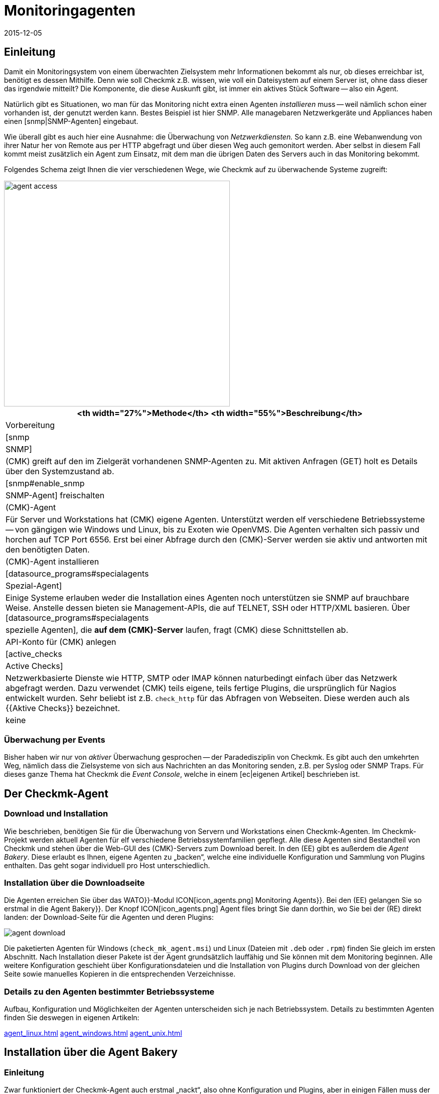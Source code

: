 = Monitoringagenten
:revdate: 2015-12-05
:title: Mit checkmk Geräte im Netzwerk überwachen
:description: Hier bekommen Sie einen schnellen Überblick, mit welchen Methoden Server, Switche und andere Geräte überwacht werden können und wie der Agent funktioniert.

== Einleitung

Damit ein Monitoringsystem von einem überwachten Zielsystem mehr
Informationen bekommt als nur, ob dieses erreichbar ist, benötigt es dessen
Mithilfe. Denn wie soll Checkmk z.B. wissen, wie voll ein Dateisystem auf
einem Server ist, ohne dass dieser das irgendwie mitteilt? Die Komponente, die
diese Auskunft gibt, ist immer ein aktives Stück Software -- also ein Agent.

Natürlich gibt es Situationen, wo man für das Monitoring nicht extra einen
Agenten _installieren_ muss -- weil nämlich schon einer vorhanden
ist, der genutzt werden kann. Bestes Beispiel ist hier SNMP.
Alle managebaren Netzwerkgeräte und Appliances haben einen [snmp|SNMP-Agenten]
eingebaut.

Wie überall gibt es auch hier eine Ausnahme: die Überwachung von _Netzwerkdiensten._
So kann z.B. eine Webanwendung von ihrer Natur her von Remote aus per HTTP abgefragt
und über diesen Weg auch gemonitort werden.  Aber selbst in diesem Fall
kommt meist zusätzlich ein Agent zum Einsatz, mit dem man die übrigen Daten
des Servers auch in das Monitoring bekommt.

Folgendes Schema zeigt Ihnen die vier verschiedenen Wege, wie Checkmk auf zu
überwachende Systeme zugreift:

image::bilder/agent_access.png[align=center,width=450]

[#special_agent]
[cols=, options="header"]
|===


<th width="27%">Methode</th>
<th width="55%">Beschreibung</th>
|Vorbereitung


|[snmp|SNMP]
|(CMK) greift auf den im Zielgerät vorhandenen SNMP-Agenten zu.
Mit aktiven Anfragen (GET) holt es Details über den Systemzustand ab.
|[snmp#enable_snmp|SNMP-Agent] freischalten


|(CMK)-Agent
|Für Server und Workstations hat (CMK) eigene Agenten.
Unterstützt werden elf verschiedene Betriebssysteme -- von gängigen
wie Windows und Linux, bis zu Exoten wie OpenVMS.
Die Agenten verhalten sich passiv und horchen auf TCP Port 6556.
Erst bei einer Abfrage durch den (CMK)-Server werden
sie aktiv und antworten mit den benötigten Daten.
|(CMK)-Agent installieren


|[datasource_programs#specialagents|Spezial-Agent]
|Einige Systeme erlauben weder die Installation eines Agenten noch unterstützen sie
SNMP auf brauchbare Weise. Anstelle dessen bieten sie Management-APIs, die auf TELNET, SSH oder
HTTP/XML basieren. Über [datasource_programs#specialagents|spezielle Agenten],
die *auf dem (CMK)-Server*
laufen, fragt (CMK) diese Schnittstellen ab.
|API-Konto für (CMK) anlegen


|[active_checks|Active Checks]
|Netzwerkbasierte Dienste wie HTTP, SMTP oder IMAP können naturbedingt einfach über
das Netzwerk abgefragt werden. Dazu verwendet (CMK) teils eigene, teils fertige Plugins,
die ursprünglich für Nagios entwickelt wurden. Sehr beliebt ist z.B. `check_http` für
das Abfragen von Webseiten. Diese werden auch als {{Aktive Checks}} bezeichnet.
|keine

|===

=== Überwachung per Events

Bisher haben wir nur von _aktiver_ Überwachung gesprochen -- der
Paradedisziplin von Checkmk. Es gibt auch den umkehrten Weg, nämlich dass
die Zielsysteme von sich aus Nachrichten an das Monitoring senden, z.B. per
Syslog oder SNMP Traps. Für dieses ganze Thema hat Checkmk die _Event
Console_, welche in einem [ec|eigenen Artikel] beschrieben ist.


[#agents]
== Der Checkmk-Agent

=== Download und Installation

Wie beschrieben, benötigen Sie für die Überwachung von Servern und
Workstations einen Checkmk-Agenten. Im Checkmk-Projekt werden aktuell
Agenten für elf verschiedene Betriebssystemfamilien gepflegt.  Alle diese
Agenten sind Bestandteil von Checkmk und stehen über die Web-GUI des
(CMK)-Servers zum Download bereit. In den (EE) gibt es außerdem die
_Agent Bakery_. Diese erlaubt es Ihnen, eigene Agenten zu „backen“,
welche eine individuelle Konfiguration und Sammlung von Plugins enthalten. Das
geht sogar individuell pro Host unterschiedlich.


=== Installation über die Downloadseite

Die Agenten erreichen Sie über das [.guihints]#WATO}}-Modul# ICON[icon_agents.png]
[.guihints]#Monitoring Agents}}.# Bei den (EE) gelangen Sie so erstmal in die [.guihints]#Agent Bakery}}.# 
Der Knopf ICON[icon_agents.png] [.guihints]#Agent files# bringt Sie dann
dorthin, wo Sie bei der (RE) direkt landen: der Download-Seite für die
Agenten und deren Plugins:

image::bilder/agent_download.png[align=border]

Die paketierten Agenten für Windows (`check_mk_agent.msi`) und Linux
(Dateien mit `.deb` oder `.rpm`) finden Sie gleich im ersten
Abschnitt. Nach Installation dieser Pakete ist der Agent
grundsätzlich lauffähig und Sie können mit dem Monitoring beginnen.
Alle weitere Konfiguration geschieht über Konfigurations&shy;dateien und die
Installation von Plugins durch Download von der gleichen Seite sowie manuelles
Kopieren in die entsprechenden Verzeichnisse.


=== Details zu den Agenten bestimmter Betriebssysteme

Aufbau, Konfiguration und Möglichkeiten der Agenten unterscheiden sich
je nach Betriebssystem. Details zu bestimmten Agenten finden Sie deswegen
in eigenen Artikeln:

link:agent_linux.html[]
link:agent_windows.html[]
link:agent_unix.html[]


[#bakery]
== Installation über die Agent Bakery

=== Einleitung

Zwar funktioniert der Checkmk-Agent auch erstmal „nackt“, also ohne
Konfiguration und Plugins, aber in einigen Fällen muss der Agent eben doch
angepasst werden. Beispiele:

* Beschränkung des Zugriffs auf bestimmte IP-Adressen
* Überwachung von ORACLE-Datenbanken (Plugin und Konfiguration nötig)
* Überwachung von Text-Logdateien (Plugin, Dateinamen und Textmuster nötig)
* Verwendung des [inventory|Checkmk-Inventursystems] (Plugin nötig)

[CEE] Wenn Sie im Besitz einer der (EE) sind, dann können Sie mit der [.guihints]#Agent Bakery}}# 
Agenten individuell paketieren. So können Sie Agenten-Pakete erzeugen,
die neben dem eigentlichen Agenten auch Konfiguration und zusätzliche
Plugins enthalten. Diese Pakete können Sie mit einem einzigen Befehl
installieren. Sie eignen sich daher ideal für eine automatische Verteilung
und Installation. Und Sie können sogar für bestimmte Gruppen von Hosts
individuelle Agenten erzeugen. Das schafft vor allem in Verbindung mit
dem automatischen [agent_deployment|Agent Deployment] große Flexibilität.

Sie erreichen die Bakery über [.guihints]#WATO => ICON[icon_agents.png] Monitoring Agents}}:# 

image::bilder/agent_bakery_main.png[align=border]

Wenn Sie noch keine Einstellungen für bestimmte Hosts vorgenommen haben,
gibt es nur eine einzige Standardagentenkonfiguration.
Version VERSION[1.6.0] von Checkmk unterstützt mit der Bakery die
Betriebssysteme Windows, Linux, Solaris und AIX. Bei Linux haben Sie dabei die
Wahl zwischen den Paketformaten RPM (SUSE, RedHat, CentOS) und DEB (Debian,
Ubuntu) sowie einem Tarball, der einfach als `root` unter `/`
ausgepackt wird. Für AIX steht ebenfalls ein Tarball bereit. Dieser enthält
allerdings keine automatische Integration in den `inetd`. Dies muss
einmalig von Hand gemacht werden. Für Solaris gibt es wiederum den Tarball
sowie ein PKG-Paket.

Jede Agentenkonfiguration hat eine eindeutige ID: den [.guihints]#Hash}}.# Die ersten
8 Zeichen des Hashs werden in der GUI angezeigt. Dieser Hash wird Teil der
Paketversion und auch in den Namen der Paketdatei eingebaut. Wann immer Sie etwas
an der Konfiguration eines Paketes ändern oder Checkmk aktualisieren,
ändert sich auch der Hash des Pakets. Dadurch erkennt der Paketmanager des
Betriebssystems, dass es sich um ein anderes Paket handelt und führt ein
Update durch. Die Version von Checkmk wäre hier nicht ausreichend.

=== Konfiguration über Regeln

Die Konfiguration des Agenten ändern Sie wie so oft in Checkmk über
[wato_rules|Regeln]. Diese bieten Ihnen die Möglichkeit, verschiedene
Hosts mit unterschiedlichen Einstellungen oder Plugins auszustatten.
Über den Knopf ICON[button_rules.png] [.guihints]#Rules# gelangen Sie zu einer
Seite, die Ihnen alle Regelsätze zeigt, die die Agenten beeinflussen:

image::bilder/agent_rules.png[align=border]

Nehmen wir folgendes Beispiel: Sie möchten die Liste der IP-Adressen beschränken,
welche auf den Agenten zugreifen dürfen. Dazu wählen Sie den Regelsatz
[.guihints]#Generic Options => Allowedagent access via IP address}}.# Tragen Sie als Wert
der Regel eine oder mehrere IP-Adressen ein:

image::bilder/agent_rule_ipaccess.png[]

Gehen Sie nach dem Speichern mit ICON[button_monitoring_agents.png]
zurück zur [.guihints]#Agent Bakery}}.# Der Knopf ICON[button_bake_agents.png] sorgt für ein neues Backen der Agenten.
Das Ergebnis: Sie haben nun zwei Konfigurationen:

image::bilder/agent_bakery_agentlist.png[align=border]

In der Spalte [.guihints]#Hosts# finden Sie eine Liste von Hosts, welche der
jeweiligen Konfiguration zugeordnet sind.  Aus Platzgründen ist die Liste
nicht vollständig. Eine Sonderrolle nehmen die beiden Namen [.guihints]#VANILLA}}# 
und [.guihints]#GENERIC# ein. Diese beiden Pseudo-Hosts sind immer vorhanden und
haben folgende Funktion:

[cols=, ]
|===
<td>{{VANILLA}}</td><td>Ein gedachter Host, dessen Agent nur mit der Defaultkonfiguration gebaut wurde, auf den also
keine einzige der Agenten-Regeln Anwendung findet.</tr>
<td>{{GENERIC}}</td><td>Ein gedachter Host, auf dem genau alle Regeln greifen, in denen keine weiteren Bedingungen definiert sind.
Der Eintrag {{GENERIC}} ist vor allem nützlich, um Agenten auf Hosts zu installieren, die noch gar nicht in das Monitoring aufgenommen wurden.</tr>
|===

Je mehr Host-spezifische Regeln Sie aufstellen, desto mehr unterschiedliche
Varianten von Agenten werden gebaut. Die Bakery achtet dabei darauf, dass
nur solche Kombinationen von Konfigurationen gebaut werden, die auch von
mindestens einem der vorhandenen Hosts verwendet werden.

Sie erreichen die Agentenpakete für einen Host übrigens auch bequem über die Details
eines Hosts in WATO über den Knopf ICON[button_monitoring_agent.png] [.guihints]#Monitoring Agent}}:# 

image::bilder/download_host_agent.png[align=border]

Warum werden für jeden Host die Pakete für alle Betriebssysteme
angeboten? Die Antwort ist sehr einfach: Solange kein Agent auf einem System installiert
ist, kann Checkmk das Betriebssystem natürlich nicht erkennen! Sobald die
[agent_deployment|automatischen Agenten-Updates] aktiviert sind, brauchen Sie sich darum
ohnehin nicht mehr zu kümmern.

=== Plugins

Sehr viele Regeln befassen sich mit der Installation verschiedener [.guihints]#Plugins}}.# Diese
erweitern den Agenten um die Überwachung von ganz bestimmten Komponenten. Meist sind
dies spezielle Anwendungen wie z.B. Datenbanken. Bei der Regel, welche das Plugin
aktiviert, finden Sie auch gleich die Einstellungen für die Konfiguration des Plugins.
Hier als Beispiel die Regel für die Überwachung von MySQL:

image::bilder/agent_rule_mysql.png[]

=== Manuelle Anpassungen am Angenten

Bitte beachten Sie, dass Sie Konfigurationsdateien, die die Bakery erzeugt, auf dem
Zielsystem *nicht von Hand anpassen.* Zwar wird das erstmal funktionieren,
aber beim nächsten Update des Agenten sind die Änderungen wieder verloren.
Das Installieren von *zusätzlichen* Plugins und Konfigurations&shy;dateien ist
dagegen problemlos möglich.

== Wann soll man den Agenten updaten?

Egal, ob Sie nur eine Handvoll oder gleich tausende Hosts überwachen: Eine
Aktualisierung des Checkmk-Agenten auf allen Hosts ist immer ein größerer
Eingriff. Das [agent_deployment|automatische Update] des Agenten der (CEE)
ist zwar eine Erleichterung, doch trotzdem sollten Sie den Agenten immer
nur dann aktualisieren, wenn das Update

* einen Fehler behebt, von dem Sie betroffen sind, oder
* neue, benötigte Funktionen enthält.

Damit dies auch so möglich ist, gilt in Checkmk eine generelle Regel:
*Neuere Checkmk-Versionen können mit der Ausgabe von älteren Agenten
grundsätzlich umgehen*.

Achtung: Umgekehrt gilt das nicht unbedingt. Wenn die Checkmk-Version
eines Agenten neuer ist, als die des Monitoringservers, kann es sein,
dass die dort vorhandenen Check-Plugins Ausgaben des Agenten nicht korrekt
interpretieren können. In so einem Fall gehen die betroffenen Services auf
(UNKNOWN) (bitte senden Sie in so einem Fall _keinen_ Crash-Report):

image::bilder/crashed_check.png[]

[#diagnostics]
== Fehlerdiagnose

=== Agenten über die Kommandozeile testen

Die Agenten für die verschiedenen Betriebssysteme werden zwar unabhängig
voneinander entwickelt, verhalten sich aber am Ende aus Sicht von Checkmk
immer gleich: Sie öffnen den TCP-Port 6556 für Anfragen durch den
Monitoringserver.  Das Abfrageprotokoll ist absolut einfach: Der Server
verbindet sich zu dem Port und schon strömen die Daten des Agenten herein --
in lesbarer Textform. Sobald diese vollständig sind, schließt der Agent
von sich aus den Port. Grundsätzlich liest der Agent keine Daten vom Netzwerk!

Sie können einen korrekt installierten Agenten sehr einfach von der Kommandozeile
aus abfragen. Am besten machen Sie das direkt von der Checkmk-Instanz aus, welche
den Agenten auch produktiv überwachen soll. So können Sie sicherstellen, dass
die IP-Adresse des Servers vom Agenten akzeptiert wird. Als Befehl eignet sich z.B.
`telnet`:

[source,bash]
----
OMD[mysite]:~$ telnet 10.1.1.2 6556
Trying 10.1.1.2...
Connected to 10.1.1.2.
Escape character is '^]'.
<<<check_mk>>>
Version: 1.6.0
AgentOS: linux
AgentDirectory: /etc/check_mk
DataDirectory: /var/lib/check_mk_agent
SpoolDirectory: /var/lib/check_mk_agent/spool
PluginsDirectory: /usr/lib/check_mk_agent/plugins
----

Mit `nc` oder `netcat` kommen die Daten „nackt“ daher. Das ist
z.B. auch nützlich, wenn Sie diese per Skript weiterverarbeiten möchten:

[source,bash]
----
OMD[mysite]:~$ nc 10.1.1.2 6556
<<<check_mk>>>
Version: 1.6.0
AgentOS: linux
AgentDirectory: /etc/check_mk
DataDirectory: /var/lib/check_mk_agent
SpoolDirectory: /var/lib/check_mk_agent/spool
PluginsDirectory: /usr/lib/check_mk_agent/plugins
----

Die Ausgabe beginnt immer mit der Zeile
`&lt;&lt;&lt;check_mk&gt;&gt;&gt;`. Zeilen, die in
`&lt;&lt;&lt;` und `&gt;&gt;&gt;` eingeschlossen sind, werden als
_Sektionsheader_ bezeichnet. Sie teilen die Agentenausgaben in Sektionen.
Jede Sektion enthält zusammengehörige Informationen und ist meist einfach die
die Ausgabe eines Diagnosebefehls.  Die Sektion `check_mk` spielt
eine Sonderrolle. Sie enthält allgemeine Informationen über den Agenten
selbst, wie z.B. dessen Versionsnummer.

Wenn der Host bereits in das Monitoring aufgenommen ist, können Sie die
Daten auch mit dem Befehl `cmk -d` abrufen. Dieser verwendet dann
die per WATO konfigurierte IP-Adresse, berücksichtigt eine eventuell umkonfigurierte
Portnummer und auch den Fall eines Spezialagenten:

[source,bash]
----
OMD[mysite]:~$ cmk -d myhost123
<<<check_mk>>>
Version: 1.6.0
----

Wenn das Monitoring für den besagten Host bereits regelmäßig läuft, finden Sie
immer eine aktuelle Kopie der Ausgabe im Verzeichnis `tmp/check_mk/cache`:

[source,bash]
----
OMD[mysite]:~$ cat tmp/check_mk/cache/myhost123
<<<check_mk>>>
Version: 1.6.0
----

[#diagnosticpage]
=== Diagnose über die GUI

Auch über die GUI können Sie eine Diagnose des Agenten durchführen. Diese berücksichtigt
sämtliche Einstellungen, unterstützt auch SNMP-basierte Geräte und solche, die über
einen Spezialagenten abgefragt werden. Das praktische: Checkmk probiert hier einfach
immer gleichzeitig die Abfrage über TCP-Port 6556 _und_ SNMP. Sie erreichen die
Diagnose über die Details eines Hosts in WATO mit dem Knopf ICON[icon_diagnose.png]
[.guihints]#Diagnostic}}:# 

image::bilder/host_diag.png[align=border]

Etliche der Einstellungen (z.B. die SNMP-Comunity) können Sie auch hier sofort
ausprobieren und bei Erfolg speichern.
